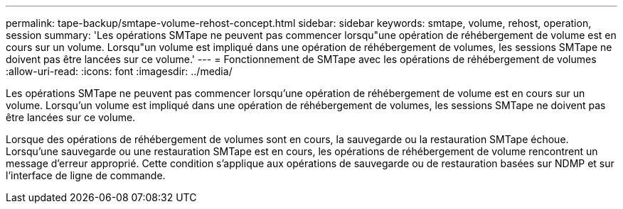 ---
permalink: tape-backup/smtape-volume-rehost-concept.html 
sidebar: sidebar 
keywords: smtape, volume, rehost, operation, session 
summary: 'Les opérations SMTape ne peuvent pas commencer lorsqu"une opération de réhébergement de volume est en cours sur un volume. Lorsqu"un volume est impliqué dans une opération de réhébergement de volumes, les sessions SMTape ne doivent pas être lancées sur ce volume.' 
---
= Fonctionnement de SMTape avec les opérations de réhébergement de volumes
:allow-uri-read: 
:icons: font
:imagesdir: ../media/


[role="lead"]
Les opérations SMTape ne peuvent pas commencer lorsqu'une opération de réhébergement de volume est en cours sur un volume. Lorsqu'un volume est impliqué dans une opération de réhébergement de volumes, les sessions SMTape ne doivent pas être lancées sur ce volume.

Lorsque des opérations de réhébergement de volumes sont en cours, la sauvegarde ou la restauration SMTape échoue. Lorsqu'une sauvegarde ou une restauration SMTape est en cours, les opérations de réhébergement de volume rencontrent un message d'erreur approprié. Cette condition s'applique aux opérations de sauvegarde ou de restauration basées sur NDMP et sur l'interface de ligne de commande.
